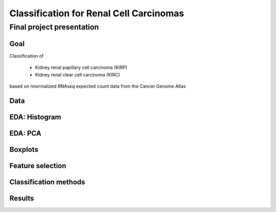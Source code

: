 .. |bullet| unicode:: U+02022
.. |emdash| unicode:: U+02014

========================================
Classification for Renal Cell Carcinomas
========================================

Final project presentation
~~~~~~~~~~~~~~~~~~~~~~~~~~

Goal
====

Classification of

  * Kidney renal papillary cell carcinoma (KIRP)
  * Kidney renal clear cell carcinoma (KIRC)

based on nnormalized RNAseq expected count data from the Cancer Genome Atlas


Data
====


EDA: Histogram
==============

.. image:: ../../fig/histogram.png
   :align: center

EDA: PCA
========

Boxplots
========

Feature selection
=================

Classification methods
======================

Results
=======


